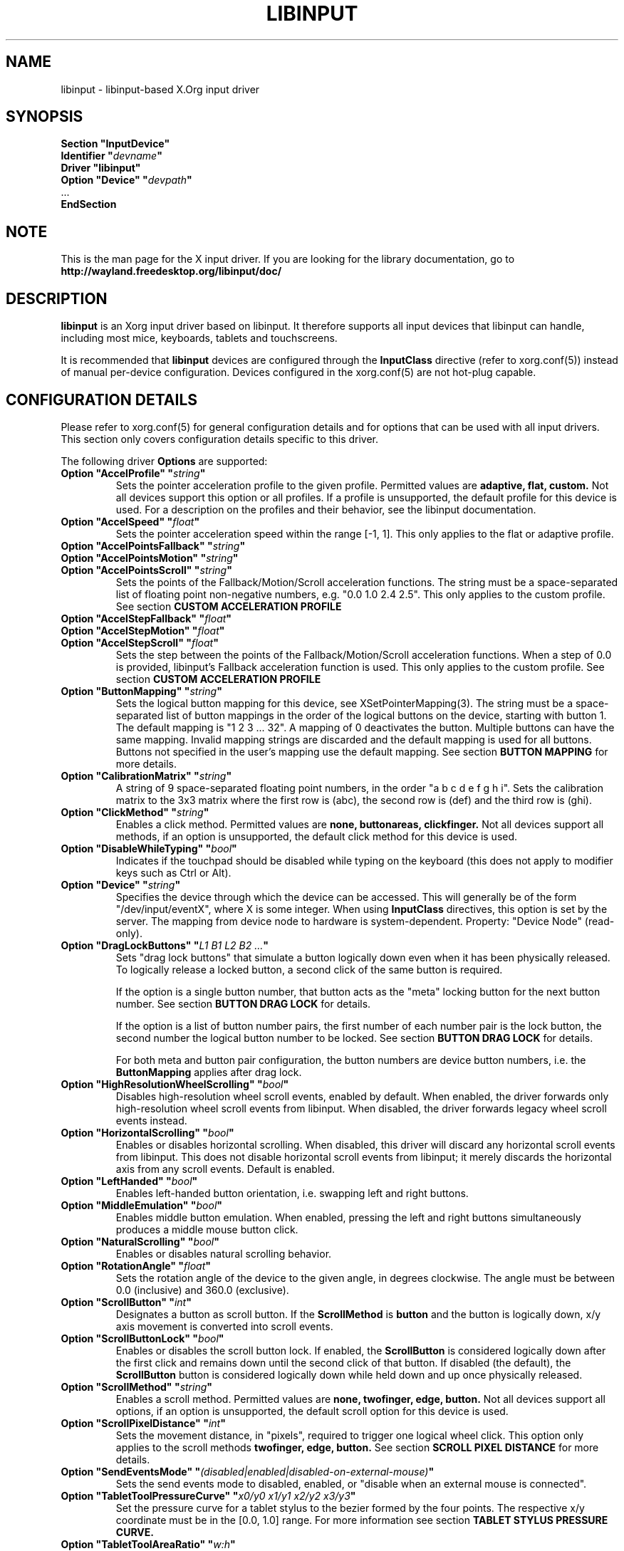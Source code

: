 .\" shorthand for double quote that works everywhere.
.ds q \N'34'
.TH LIBINPUT 4 @VERSION@
.SH NAME
libinput \- libinput-based X.Org input driver
.SH SYNOPSIS
.nf
.B "Section \*qInputDevice\*q"
.BI "  Identifier \*q" devname \*q
.B  "  Driver \*qlibinput\*q"
.BI "  Option \*qDevice\*q   \*q" devpath \*q
\ \ ...
.B EndSection
.fi

.SH NOTE
This is the man page for the X input driver. If you are looking for the
library documentation, go to
.BI http://wayland.freedesktop.org/libinput/doc/

.SH DESCRIPTION
.B libinput
is an Xorg input driver based on libinput.  It
therefore supports all input devices that libinput can handle, including
most mice, keyboards, tablets and touchscreens.
.PP
It is recommended that
.B libinput
devices are configured through the
.B InputClass
directive (refer to xorg.conf(5)) instead of manual
per-device configuration. Devices configured in the
xorg.conf(5) are not hot-plug capable.

.SH CONFIGURATION DETAILS
Please refer to xorg.conf(5) for general configuration
details and for options that can be used with all input drivers.  This
section only covers configuration details specific to this driver.
.PP
The following driver
.B Options
are supported:
.TP 7
.BI "Option \*qAccelProfile\*q \*q" string \*q
Sets the pointer acceleration profile to the given profile. Permitted values
are
.BI adaptive,
.BI flat,
.BI custom.
Not all devices support this option or all profiles. If a profile is
unsupported, the default profile for this device is used. For a description
on the profiles and their behavior, see the libinput documentation.
.TP 7
.BI "Option \*qAccelSpeed\*q \*q" float \*q
Sets the pointer acceleration speed within the range [-1, 1].
This only applies to the flat or adaptive profile.
.TP 7
.BI "Option \*qAccelPointsFallback\*q \*q" string \*q
.TQ
.BI "Option \*qAccelPointsMotion\*q \*q" string \*q
.TQ
.BI "Option \*qAccelPointsScroll\*q \*q" string \*q
Sets the points of the Fallback/Motion/Scroll acceleration functions.
The string must be a space-separated list of floating point non-negative numbers, e.g.
"0.0 1.0 2.4 2.5".
This only applies to the custom profile.
See section
.B CUSTOM ACCELERATION PROFILE
.TP 7
.BI "Option \*qAccelStepFallback\*q \*q" float \*q
.TQ
.BI "Option \*qAccelStepMotion\*q \*q" float \*q
.TQ
.BI "Option \*qAccelStepScroll\*q \*q" float \*q
Sets the step between the points of the Fallback/Motion/Scroll acceleration functions.
When a step of 0.0 is provided, libinput's Fallback acceleration function is used.
This only applies to the custom profile.
See section
.B CUSTOM ACCELERATION PROFILE
.TP 7
.BI "Option \*qButtonMapping\*q \*q" string \*q
Sets the logical button mapping for this device, see
XSetPointerMapping(3). The string must be a
space-separated list of button mappings in the order of the
logical buttons on the device, starting with button 1.
The default mapping is "1 2 3 ... 32". A mapping of 0
deactivates the button. Multiple buttons can have the same mapping.
Invalid mapping strings are discarded and the default mapping
is used for all buttons. Buttons not specified in the user's mapping use the
default mapping. See section
.B BUTTON MAPPING
for more details.
.TP 7
.BI "Option \*qCalibrationMatrix\*q \*q" string \*q
A string of 9 space-separated floating point numbers, in the order
\*qa b c d e f g h i\*q.
Sets the calibration matrix to the 3x3 matrix where the first row is (abc),
the second row is (def) and the third row is (ghi).
.TP 7
.BI "Option \*qClickMethod\*q \*q" string \*q
Enables a click method. Permitted values are
.BI none,
.BI buttonareas,
.BI clickfinger.
Not all devices support all methods, if an option is unsupported, the
default click method for this device is used.
.TP 7
.BI "Option \*qDisableWhileTyping\*q \*q" bool \*q
Indicates if the touchpad should be disabled while typing on the keyboard
(this does not apply to modifier keys such as Ctrl or Alt).
.TP 7
.BI "Option \*qDevice\*q \*q" string \*q
Specifies the device through which the device can be accessed.  This will
generally be of the form \*q/dev/input/eventX\*q, where X is some integer.
When using
.B InputClass
directives, this option is set by the server.
The mapping from device node to hardware is system-dependent. Property:
"Device Node" (read-only).
.TP 7
.BI "Option \*qDragLockButtons\*q \*q" "L1 B1 L2 B2 ..." \*q
Sets "drag lock buttons" that simulate a button logically down even when it has
been physically released. To logically release a locked button, a second click
of the same button is required.
.IP
If the option is a single button number, that button acts as the
"meta" locking button for the next button number. See section
.B BUTTON DRAG LOCK
for details.
.IP
If the option is a list of button number pairs, the first number of each
number pair is the lock button, the second number the logical button number
to be locked. See section
.B BUTTON DRAG LOCK
for details.
.IP
For both meta and button pair configuration, the button numbers are
device button numbers, i.e. the
.B ButtonMapping
applies after drag lock.
.TP 7
.BI "Option \*qHighResolutionWheelScrolling\*q \*q" bool \*q
Disables high-resolution wheel scroll events, enabled by default. When enabled,
the driver forwards only high-resolution wheel scroll events from libinput.
When disabled, the driver forwards legacy wheel scroll events instead.
.TP 7
.BI "Option \*qHorizontalScrolling\*q \*q" bool \*q
Enables or disables horizontal scrolling. When disabled, this driver will
discard any horizontal scroll events from libinput. This does not disable
horizontal scroll events from libinput; it merely discards the horizontal axis
from any scroll events. Default is enabled.
.TP 7
.BI "Option \*qLeftHanded\*q \*q" bool \*q
Enables left-handed button orientation, i.e. swapping left and right buttons.
.TP 7
.BI "Option \*qMiddleEmulation\*q \*q" bool \*q
Enables middle button emulation. When enabled, pressing the left and right
buttons simultaneously produces a middle mouse button click.
.TP 7
.BI "Option \*qNaturalScrolling\*q \*q" bool \*q
Enables or disables natural scrolling behavior.
.TP 7
.BI "Option \*qRotationAngle\*q \*q" float \*q
Sets the rotation angle of the device to the given angle, in degrees
clockwise. The angle must be between 0.0 (inclusive) and 360.0 (exclusive).
.TP 7
.BI "Option \*qScrollButton\*q \*q" int \*q
Designates a button as scroll button. If the
.BI ScrollMethod
is
.BI button
and the button is logically down, x/y axis movement is converted into
scroll events.
.TP 7
.BI "Option \*qScrollButtonLock\*q \*q" bool \*q
Enables or disables the scroll button lock. If enabled, the
.BI ScrollButton
is considered logically down after the first click and remains down until
the second click of that button. If disabled (the default), the
.BI ScrollButton
button is considered logically down while held down and up once physically
released.
.TP 7
.BI "Option \*qScrollMethod\*q \*q" string \*q
Enables a scroll method. Permitted values are
.BI none,
.BI twofinger,
.BI edge,
.BI button.
Not all devices support all options, if an option is unsupported, the
default scroll option for this device is used.
.TP 7
.BI "Option \*qScrollPixelDistance\*q \*q" int \*q
Sets the movement distance, in "pixels", required to trigger one logical
wheel click. This option only applies to the scroll methods
.BI twofinger,
.BI edge,
.BI button.
See section
.B SCROLL PIXEL DISTANCE
for more details.
.TP 7
.BI "Option \*qSendEventsMode\*q \*q" (disabled|enabled|disabled-on-external-mouse) \*q
Sets the send events mode to disabled, enabled, or "disable when an external
mouse is connected".
.TP 7
.BI "Option \*qTabletToolPressureCurve\*q \*q" "x0/y0 x1/y1 x2/y2 x3/y3" \*q
Set the pressure curve for a tablet stylus to the bezier formed by the four
points. The respective x/y coordinate must be in the [0.0, 1.0] range. For
more information see section
.B TABLET STYLUS PRESSURE CURVE.
.TP 7
.BI "Option \*qTabletToolAreaRatio\*q \*q" "w:h" \*q
Sets the area ratio for a tablet tool. The area always starts at the
origin (0/0) and expands to the largest available area with the specified
aspect ratio. Events outside this area are cropped to the area. The special
value "default" is used for the default mapping (i.e. the device-native
mapping). For more information see section
.B TABLET TOOL AREA RATIO.
.TP 7
.BI "Option \*qTapping\*q \*q" bool \*q
Enables or disables tap-to-click behavior.
.TP 7
.BI "Option \*qTappingButtonMap\*q \*q" (lrm|lmr|lrn) \*q
Set the button mapping for 1/2/3-finger taps to left/right/middle or
left/middle/right or left/right/none, respectively.
.TP 7
.BI "Option \*qTappingDrag\*q \*q" bool \*q
Enables or disables drag during tapping behavior ("tap-and-drag"). When
enabled, a tap followed by a finger held down causes a single button down
only, all motions of that finger thus translate into dragging motion.
Tap-and-drag requires option
.B Tapping
to be enabled.
.TP 7
.BI "Option \*qTappingDragLock\*q \*q" bool \*q
Enables or disables drag lock during tapping behavior. When enabled, a
finger up during tap-and-drag will not immediately release the button. If
the finger is set down again within the timeout, the dragging process
continues.
.PP
For all options, the options are only parsed if the device supports that
configuration option. For all options, the default value is the one used by
libinput. On configuration failure, the default value is applied.

.SH SUPPORTED PROPERTIES
.B libinput
exports runtime-configurable options as properties. If a property listed
below is not available, the matching configuration option is not available
on the device. This however does not imply that the feature is not available
on the device. The following properties are provided by the
.B libinput
driver.
.TP 7
.BI "libinput Accel Profiles Available"
3 boolean values (8 bit, 0 or 1), in order "adaptive", "flat", "custom".
Indicates which acceleration profiles are available on this device.
.TP 7
.BI "libinput Accel Profile Enabled"
3 boolean values (8 bit, 0 or 1), in order "adaptive", "flat", "custom".
Indicates which acceleration profile is currently enabled on this device.
.TP 7
.BI "libinput Accel Speed"
1 32-bit float value, defines the pointer speed. Value range -1, 1.
This only applies to the flat or adaptive profile.
.TP 7
.BI "libinput Accel Custom Fallback Points"
.TQ
.BI "libinput Accel Custom Motion Points"
.TQ
.BI "libinput Accel Custom Scroll Points"
A space-separated list of 32-bit floating point non-negative numbers, e.g.
"0.0 1.0 2.4 2.5".
Sets the points of the Fallback/Motion/Scroll acceleration functions.
This only applies to the custom profile.
See section
.B CUSTOM ACCELERATION PROFILE
.TP 7
.BI "libinput Accel Custom Fallback Step"
.TQ
.BI "libinput Accel Custom Motion Step"
.TQ
.BI "libinput Accel Custom Scroll Step"
1 32-bit float value, sets the step between the points of the
Fallback/Motion/Scroll acceleration functions.
When a step of 0.0 is provided, libinput's Fallback acceleration
function is used.
This only applies to the custom profile.
See section
.B CUSTOM ACCELERATION PROFILE
.TP 7
.BI "libinput Button Scrolling Button"
1 32-bit value. Sets the button number to use for button scrolling. This
setting is independent of the scroll method, to enable button scrolling the
method must be set to button-scrolling and a valid button must be set.
.TP 7
.BI "libinput Button Scrolling Button Lock Enabled"
1 boolean value. If true, the scroll button lock is enabled.  This
setting is independent of the scroll method or the scroll button, to enable
button scrolling the method must be set to button-scrolling and a valid
button must be set.
.TP 7
.BI "libinput Calibration Matrix"
9 32-bit float values, representing a 3x3 calibration matrix, order is row
1, row 2, row 3
.TP 7
.BI "libinput Click Methods Available"
2 boolean values (8 bit, 0 or 1), in order "buttonareas", "clickfinger".
Indicates which click methods are available on this device.
.TP 7
.BI "libinput Click Methods Enabled"
2 boolean values (8 bit, 0 or 1), in order "buttonareas", "clickfinger".
Indicates which click methods are enabled on this device.
.TP 7
.BI "libinput Drag Lock Buttons"
Either one 8-bit value specifying the meta drag lock button, or a list of
button pairs. See section
.B BUTTON DRAG LOCK
for details.
.TP 7
.BI "libinput High Resolution Wheel Scroll Enabled"
1 boolean value (8 bit, 0 or 1). Indicates whether high-resolution
wheel scroll events are enabled or not.
.TP 7
.BI "libinput Horizontal Scroll Enabled"
1 boolean value (8 bit, 0 or 1). Indicates whether horizontal scrolling
events are enabled or not.
.TP 7
.BI "libinput Left Handed Enabled"
1 boolean value (8 bit, 0 or 1). Indicates if left-handed mode is enabled or
disabled.
.TP 7
.BI "libinput Middle Emulation Enabled"
1 boolean value (8 bit, 0 or 1). Indicates if middle emulation is enabled or
disabled.
.TP 7
.BI "libinput Natural Scrolling Enabled"
1 boolean value (8 bit, 0 or 1). 1 enables natural scrolling
.TP 7
.BI "libinput Rotation Angle"
1 32-bit float value [0.0 to 360.0). Sets the rotation angle of the device,
clockwise of its natural neutral position.
.TP 7
.BI "libinput Scroll Methods Available"
3 boolean values (8 bit, 0 or 1), in order "two-finger", "edge", "button".
Indicates which scroll methods are available on this device.
.TP 7
.BI "libinput Scroll Method Enabled"
3 boolean values (8 bit, 0 or 1), in order "two-finger", "edge", "button".
Indicates which scroll method is currently enabled on this device.
.TP 7
.BI "libinput Scroll Pixel Distance"
1 32-bit value (nonzero, with additional implementation-defined range checks).
Changes the movement distance required to trigger one logical wheel click.
.TP 7
.BI "libinput Send Events Modes Available"
2 boolean values (8 bit, 0 or 1), in order "disabled" and
"disabled-on-external-mouse". Indicates which send-event modes are available
on this device.
.TP 7
.BI "libinput Send Events Mode Enabled"
2 boolean values (8 bit, 0 or 1), in order "disabled" and
"disabled-on-external-mouse". Indicates which send-event modes is currently
enabled on this device.
.TP 7
.BI "libinput Tablet Tool Pressurecurve"
4 32-bit float values [0.0 to 1.0]. See section
.B TABLET TOOL PRESSURE CURVE
.TP 7
.BI "libinput Tablet Tool Area Ratio"
2 32-bit values, corresponding to width and height. Special value 0, 0
resets to the default ratio. See section
.B TABLET TOOL AREA RATIO
for more information.
.TP 7
.BI "libinput Tapping Enabled"
1 boolean value (8 bit, 0 or 1). 1 enables tapping
.TP 7
.BI "libinput Tapping Button Mapping Enabled"
3 boolean values (8 bit, 0 or 1), in order "lrm", "lmr", "lrn". Indicates which
button mapping is currently enabled on this device.
.TP 7
.BI "libinput Tapping Drag Lock Enabled"
1 boolean value (8 bit, 0 or 1). 1 enables drag lock during tapping
.TP 7
.BI "libinput Disable While Typing Enabled"
1 boolean value (8 bit, 0 or 1). Indicates if disable while typing is
enabled or disabled.
.PP
Most properties have a
.BI "libinput <property name> Default"
equivalent that indicates the default value for this setting on this device.

.SH BUTTON MAPPING
X clients receive events with logical button numbers, where 1, 2, 3
are usually interpreted as left, middle, right and logical buttons 4, 5, 6,
7 are usually interpreted as scroll up, down, left, right. The fourth and
fifth physical buttons on a device will thus send logical buttons 8 and 9.
The
.B ButtonMapping
option adjusts the logical button mapping, it does not affect how a physical
button is mapped to a logical button.
.PP
Traditionally, a device was set to left-handed button mode by applying a
button mapping of
.B "\*q3 2 1 ...\*q"
On systems using the
.B libinput
Xorg input driver it is recommended to use the
.B LeftHanded
option instead.
.PP
The
.B libinput
Xorg input driver does not use the button mapping after setup.
Use XSetPointerMapping(3) to modify the button mapping at
runtime.

.SH BUTTON DRAG LOCK
Button drag lock holds a button logically down even when the button itself
has been physically released since. Button drag lock comes in two modes.
.PP
If in "meta" mode, a meta button click activates drag lock for the next
button press of any other button. A button click in the future will keep
that button held logically down until a subsequent click of that same
button. The meta button events themselves are discarded. A separate meta
button click is required each time a drag lock should be activated for a
button in the future.
.PP
If in "pairs" mode, each button can be assigned a target locking button.
On button click, the target lock button is held logically down until the
next click of the same button. The button events themselves are discarded
and only the target button events are sent.
.TP
This feature is provided by this driver, not by libinput.

.SH TABLET TOOL PRESSURECURVE
The pressure curve affects how stylus pressure is reported. By default, the
hardware pressure is reported as-is. By setting a pressure curve, the feel
of the stylus can be adjusted to be more like e.g. a pencil or a brush.
.PP
The pressure curve is a cubic Bezier curve, drawn within a normalized range
of 0.0 to 1.0 between the four points provided. This normalized range is
applied to the tablet's pressure input so that the highest pressure maps to
1.0. The points must have increasing x coordinates, if x0 is larger than 0.0
all pressure values lower than x0 are equivalent to y0. If x3 is less than
1.0, all pressure values higher than x3  are equivalent to y3.

The input for a linear  curve  (default) is  "0.0/0.0 0.0/0.0 1.0/1.0 1.0/1.0";
a slightly
depressed curve (firmer) might be "0.0/0.0 0.05/0.0 1.0/0.95 1.0/1.0"; a slightly raised
curve (softer) might  be "0.0/0.0 0.0/0.05 0.95/1.0 1.0/1.0".
.TP
This feature is provided by this driver, not by libinput.

.SH TABLET TOOL AREA RATIO
By default, a tablet tool can access the whole sensor area and the tablet
area is mapped to the available screen area. For external tablets like
the Wacom Intuos series, the height:width ratio of the tablet may be
different to that of the monitor, causing the skew of input data.
.PP
To avoid this skew of input data, an area ratio may be set to match the
ratio of the screen device. For example, a ratio of 4:3 will reduce the
available area of the tablet to the largest available area with a ratio of
4:3. Events within this area will scale to the tablet's announced axis
range, the area ratio is thus transparent to the X server. Any events
outside this area will send events equal to the maximum value of that axis.
The area always starts at the device's origin in it's current rotation, i.e.
it takes left-handed-ness into account.
.TP
This feature is provided by this driver, not by libinput.

.SH SCROLL PIXEL DISTANCE
The X server does not support per-pixel scrolling but it does support
smooth scrolling. All scroll events however are based around a logical
unit of scrolling (traditionally corresponding to a wheel click).
It is thus not possible to scroll by 10 pixels, but it is possible for a
driver to scroll by 1/10th of a logical wheel click.
.PP
libinput provides scroll data in pixels. The \fBScrollPixelDistance\fR
option defines the amount of movement equivalent to one wheel click. For
example, a value of 50 means the user has to move a finger by 50 pixels to
generate one logical click event and each pixel is 1/50th of a wheel click.

.SH CUSTOM ACCELERATION PROFILE
The custom pointer acceleration profile gives users full control over the
acceleration behavior at different speeds. libinput exposes an acceleration
function f(x) where the x-axis is the device speed in device units per millisecond
and the y-axis is the pointer speed.
.PP
The custom acceleration function is defined using n points which are spaced
uniformly along the x-axis, starting from 0 and continuing in constant steps.
Thus the points defining the custom function are:
.EX
(0 * step, f[0]), (1 * step, f[1]), ..., ((n-1) * step, f[n-1])
.EE
When a velocity value does not lie exactly on those points,
a linear interpolation/extrapolation of the two closest points will be calculated.
.PP
There are 3 custom acceleration function, which are used for different movement types:
.TS
tab(;) allbox;
l l l.
Movement type; Uses; supported by
Fallback; Catch-all default movement type; All devices
Motion; Used for pointer motion; All devices
Scroll; Used for scroll movement; Mouse, Touchpad
.TE
.PP
See libinput library documentation of more details:
https://wayland.freedesktop.org/libinput/doc/latest/pointer-acceleration.html#the-custom-acceleration-profile

.SH BUGS
This driver does not work with \fBOption \*qDevice\*q\fR set to an event
node in \fI/dev/input/by-id\fR and \fI/dev/input/by-path\fR. This can be
usually be worked by using \fBSection \*qInputClass\*q\fR with an
appropriate \fBMatch*\fR statement in the xorg.conf(5).

.SH AUTHORS
Peter Hutterer
.SH "SEE ALSO"
Xorg(1), xorg.conf(5), Xserver(1), X(7)
